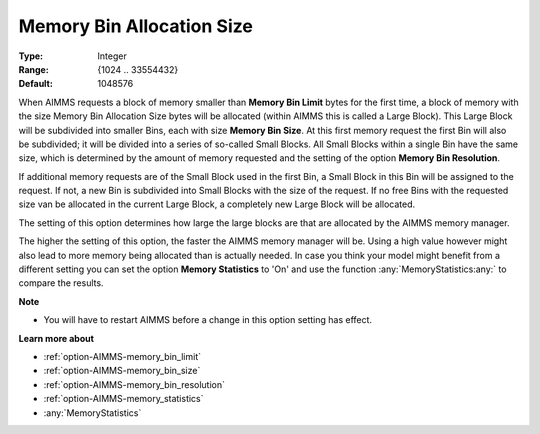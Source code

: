 

.. _option-AIMMS-memory_bin_allocation_size:


Memory Bin Allocation Size
==========================



:Type:	Integer	
:Range:	{1024 .. 33554432}	
:Default:	1048576	



When AIMMS requests a block of memory smaller than **Memory Bin Limit** bytes for the first time, a block of memory with the size
Memory Bin Allocation Size bytes will be allocated (within AIMMS this is called a Large Block). This Large Block will be
subdivided into smaller Bins, each with size **Memory Bin Size**. At this first memory request the first Bin will also be subdivided;
it will be divided into a series of so-called Small Blocks. All Small Blocks within a single Bin have the same size, which is determined
by the amount of memory requested and the setting of the option **Memory Bin Resolution**.


If additional memory requests are of the Small Block used in the first Bin, a Small Block in this Bin will be assigned to the request.
If not, a new Bin is subdivided into Small Blocks with the size of the request. If no free Bins with the requested size van be allocated
in the current Large Block, a completely new Large Block will be allocated.


The setting of this option determines how large the large blocks are that are allocated by the AIMMS memory manager.


The higher the setting of this option, the faster the AIMMS memory manager will be. Using a high value however might also
lead to more memory being allocated than is actually needed. In case you think your model might benefit from a different
setting you can set the option **Memory Statistics** to 'On' and use the function :any:`MemoryStatistics:any:` to compare the results.



**Note** 

*	You will have to restart AIMMS before a change in this option setting has effect.




**Learn more about** 

*	:ref:`option-AIMMS-memory_bin_limit`  
*	:ref:`option-AIMMS-memory_bin_size`  
*	:ref:`option-AIMMS-memory_bin_resolution`  
*	:ref:`option-AIMMS-memory_statistics`  
*	:any:`MemoryStatistics`







